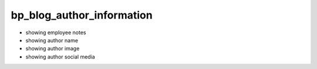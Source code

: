 ==========================
bp_blog_author_information
==========================

.. enables additional information from the author at the end of his blog post

- showing employee notes
- showing author name
- showing author image
- showing author social media